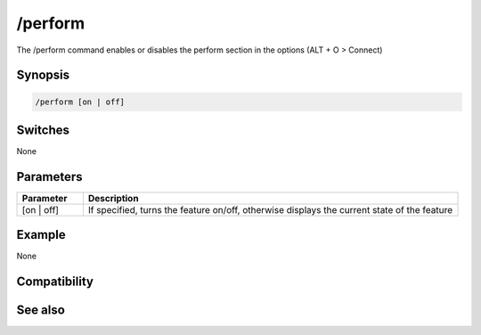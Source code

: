 /perform
========

The /perform command enables or disables the perform section in the options (ALT + O > Connect)

Synopsis
--------

.. code:: text

    /perform [on | off]

Switches
--------

None

Parameters
----------

.. list-table::
    :widths: 15 85
    :header-rows: 1

    * - Parameter
      - Description
    * - [on | off]
      - If specified, turns the feature on/off, otherwise displays the current state of the feature

Example
-------

None

Compatibility
-------------

.. compatibility:: 5.8

See also
--------